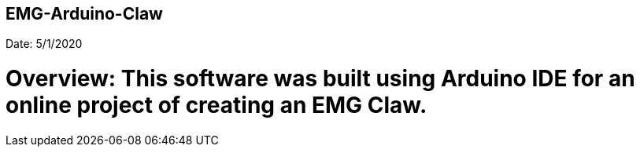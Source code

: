 ## EMG-Arduino-Claw
Date: 5/1/2020

# Overview: This software was built using Arduino IDE for an online project of creating an EMG Claw. 
